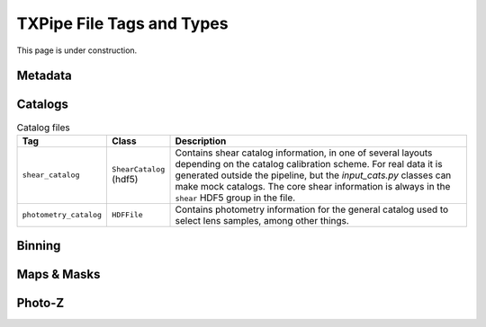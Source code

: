 TXPipe File Tags and Types
==========================

This page is under construction.

Metadata
--------

Catalogs
--------

.. list-table:: Catalog files
   :widths: 10 10 80
   :header-rows: 1

   * - Tag
     - Class
     - Description
   * - ``shear_catalog``
     - ``ShearCatalog`` (hdf5)
     - Contains shear catalog information, in one of several layouts depending on the catalog calibration scheme. For real data it is generated outside the pipeline, but the `input_cats.py` classes can make mock catalogs. The core shear information is always in the ``shear`` HDF5 group in the file. 
   * - ``photometry_catalog``
     - ``HDFFile``
     - Contains photometry information for the general catalog used to select lens samples, among other things. 

Binning
-------

Maps & Masks
------------

Photo-Z
-------


